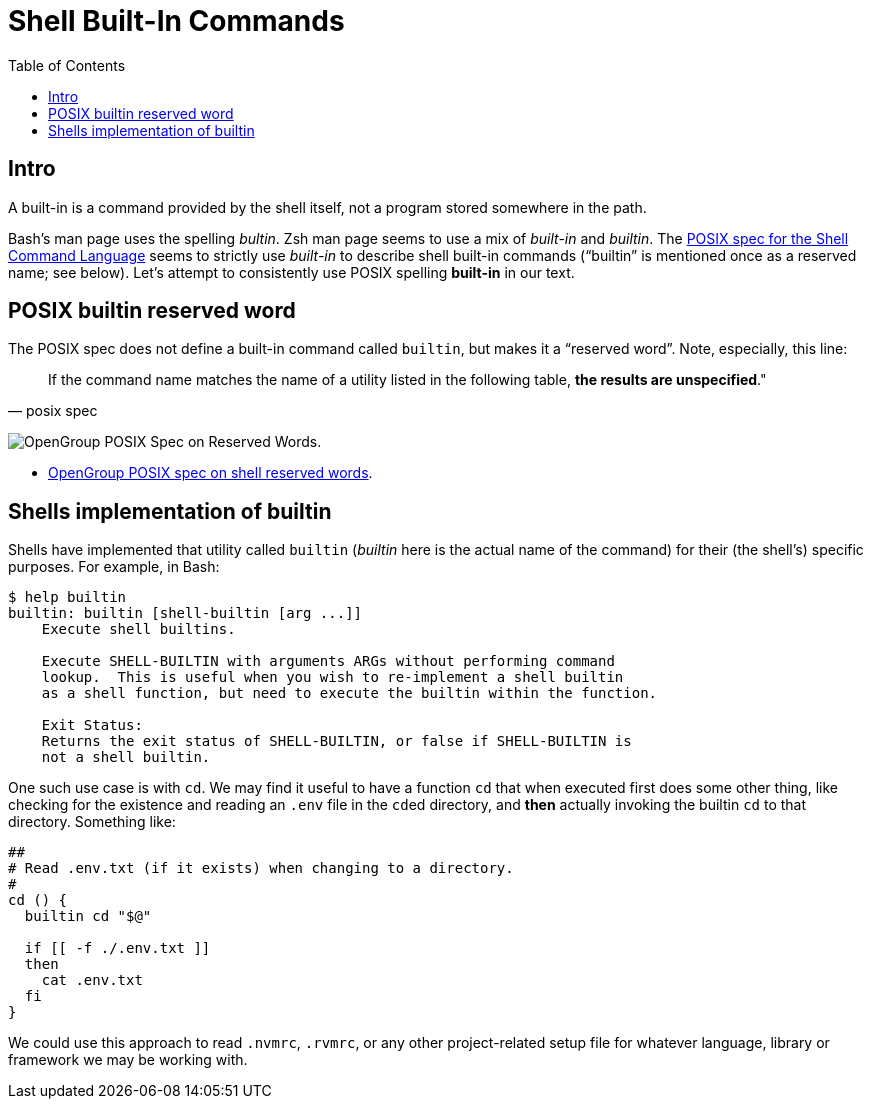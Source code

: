 = Shell Built-In Commands
:toc: left
:icons: font

== Intro

A built-in is a command provided by the shell itself, not a program stored somewhere in the path.

Bash's man page uses the spelling _bultin_.
Zsh man page seems to use a mix of _built-in_ and _builtin_.
The https://pubs.opengroup.org/onlinepubs/9699919799/utilities/V3_chap02.html#tag_18_14[POSIX
spec for the Shell Command Language] seems to strictly use _built-in_ to describe shell built-in commands (“builtin” is mentioned once as a reserved name; see below).
Let’s attempt to consistently use POSIX spelling *built-in* in our text.

== POSIX builtin reserved word

The POSIX spec does not define a built-in command called `builtin`, but makes it a “reserved word”.
Note, especially, this line:

[quote, posix spec]
If the command name matches the name of a utility listed in the following table, *the results are unspecified*."

image:__assets/posix-spec-reserved-words.png[OpenGroup POSIX Spec on Reserved Words].

* link:https://pubs.opengroup.org/onlinepubs/9699919799/utilities/V3_chap02.html#tag_18_09_01_01[OpenGroup POSIX spec on shell reserved words^].

== Shells implementation of builtin

Shells have implemented that utility called `builtin` (_builtin_ here is the actual name of the command) for their (the shell's) specific purposes.
For example, in Bash:

[source,shell-session]
----
$ help builtin
builtin: builtin [shell-builtin [arg ...]]
    Execute shell builtins.

    Execute SHELL-BUILTIN with arguments ARGs without performing command
    lookup.  This is useful when you wish to re-implement a shell builtin
    as a shell function, but need to execute the builtin within the function.

    Exit Status:
    Returns the exit status of SHELL-BUILTIN, or false if SHELL-BUILTIN is
    not a shell builtin.
----

One such use case is with `cd`.
We may find it useful to have a function `cd` that when executed first does some other thing, like checking for the existence and reading an `.env` file in the ``cd``ed directory, and *then* actually invoking the builtin `cd` to that directory.
Something like:

[source,bash]
----
##
# Read .env.txt (if it exists) when changing to a directory.
#
cd () {
  builtin cd "$@"

  if [[ -f ./.env.txt ]]
  then
    cat .env.txt
  fi
}
----

We could use this approach to read `.nvmrc`, `.rvmrc`, or any other project-related setup file for whatever language, library or framework we may be working with.
